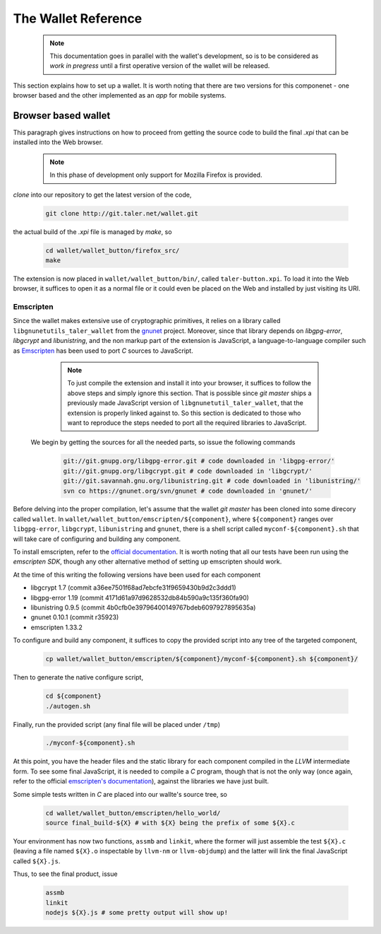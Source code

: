 ====================
The Wallet Reference
====================

  .. note::
     
     This documentation goes in parallel with the wallet's development, so is to be considered as `work in pregress`
     until a first operative version of the wallet will be released. 


This section explains how to set up a wallet. It is worth noting that there are two versions for
this componenet - one browser based and the other implemented as an `app` for mobile systems.

--------------------
Browser based wallet
--------------------

This paragraph gives instructions on how to proceed from getting the source code to build the final `.xpi` that can be installed into the Web browser.

  .. note::

     In this phase of development only support for Mozilla Firefox is provided.


.. ^^^^^^^^^^^^^^^^^^^^^^^.
.. Getting the source code.
.. ^^^^^^^^^^^^^^^^^^^^^^^.

*clone* into our repository to get the latest version of the code,

  .. sourcecode:: bash

     git clone http://git.taler.net/wallet.git

the actual build of the `.xpi` file is managed by `make`, so

  .. sourcecode:: bash

     cd wallet/wallet_button/firefox_src/
     make

The extension is now placed in ``wallet/wallet_button/bin/``, called ``taler-button.xpi``. To load
it into the Web browser, it suffices to open it as a normal file or it could even be placed on the
Web and installed by just visiting its URI.


^^^^^^^^^^
Emscripten
^^^^^^^^^^

Since the wallet makes extensive use of cryptographic primitives, it relies on a library called ``libgnunetutils_taler_wallet``
from the `gnunet <https://gnunet.org>`_ project. Moreover, since that library depends on `libgpg-error`, `libgcrypt` and `libunistring`,
and the non markup part of the extension is JavaScript, a language-to-language compiler such as `Emscripten <http://emscripten.org>`_ has
been used to port `C` sources to JavaScript.

  .. note::
     
     To just compile the extension and install it into your browser, it suffices to follow the above steps and simply ignore
     this section. That is possible since `git master` ships a previously made JavaScript version of ``libgnunetutil_taler_wallet``,
     that the extension is properly linked against to. So this section is dedicated to those who want to reproduce the steps
     needed to port all the required libraries to JavaScript.


 We begin by getting the sources for all the needed parts, so issue the following commands


  .. sourcecode:: bash

     git://git.gnupg.org/libgpg-error.git # code downloaded in 'libgpg-error/'
     git://git.gnupg.org/libgcrypt.git # code downloaded in 'libgcrypt/'
     git://git.savannah.gnu.org/libunistring.git # code downloaded in 'libunistring/'
     svn co https://gnunet.org/svn/gnunet # code downloaded in 'gnunet/'

Before delving into the proper compilation, let's assume that the wallet `git master` has been cloned into
some direcory called ``wallet``.
In ``wallet/wallet_button/emscripten/${component}``, where ``${component}`` ranges over ``libgpg-error``, ``libgcrypt``,
``libunistring`` and ``gnunet``, there is a shell script called ``myconf-${component}.sh`` that will take care of
configuring and building any component.

To install emscripten, refer to the `official documentation <http://kripken.github.io/emscripten-site/docs/getting_started/downloads.html#sdk-download-and-install>`_.
It is worth noting that all our tests have been run using the `emscripten SDK`, though any other alternative method of setting up emscripten should work.

At the time of this writing the following versions have been used for each component

* libgcrypt  1.7 (commit a36ee7501f68ad7ebcfe31f9659430b9d2c3ddd1)
* libgpg-error  1.19 (commit 4171d61a97d9628532db84b590a9c135f360fa90)
* libunistring  0.9.5 (commit 4b0cfb0e39796400149767bdeb6097927895635a)
* gnunet 0.10.1 (commit r35923)
* emscripten 1.33.2

To configure and build any component, it suffices to copy the provided script into any tree of the targeted component,

  .. sourcecode:: bash

     cp wallet/wallet_button/emscripten/${component}/myconf-${component}.sh ${component}/

Then to generate the native configure script,


  .. sourcecode:: bash

     cd ${component}
     ./autogen.sh

Finally, run the provided script (any final file will be placed under ``/tmp``)

  .. sourcecode:: bash

     ./myconf-${component}.sh

At this point, you have the header files and the static library for each component compiled in the `LLVM` intermediate
form. To see some final JavaScript, it is needed to compile a `C` program, though that is not the only way (once again,
refer to the official `emscripten's documentation <http://kripken.github.io/emscripten-site/docs/compiling/Building-Projects.html#building-projects>`_),
against the libraries we have just built.

Some simple tests written in `C` are placed into our wallte's source tree, so

  .. sourcecode:: bash

     cd wallet/wallet_button/emscripten/hello_world/
     source final_build-${X} # with ${X} being the prefix of some ${X}.c

Your environment has now two functions, ``assmb`` and ``linkit``, where the former will just assemble
the test ``${X}.c`` (leaving a file named ``${X}.o`` inspectable by ``llvm-nm`` or ``llvm-objdump``) and
the latter will link the final JavaScript called ``${X}.js``.

Thus, to see the final product, issue


  .. sourcecode:: bash

     assmb
     linkit
     nodejs ${X}.js # some pretty output will show up!
